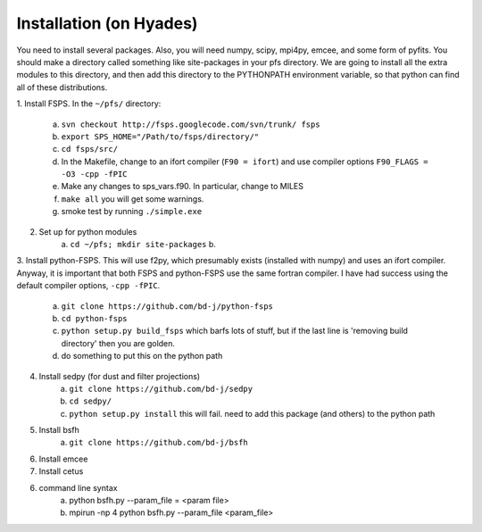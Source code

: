 Installation (on Hyades)
=====

You need to install several packages.  Also, you will need numpy,
scipy, mpi4py, emcee, and some form of pyfits.  You should make a
directory called something like site-packages in your pfs directory.  We
are going to install all the extra modules to this directory, and then add this
directory to the PYTHONPATH environment variable, so that python can
find all of these distributions.




1. Install FSPS. 
In the ``~/pfs/`` directory:
    a. ``svn checkout http://fsps.googlecode.com/svn/trunk/ fsps``
    b. ``export SPS_HOME="/Path/to/fsps/directory/"``
    c. ``cd fsps/src/``
    d. In the Makefile, change to an ifort compiler (``F90 = ifort``) and use compiler options ``F90_FLAGS = -O3 -cpp -fPIC``
    e. Make any changes to sps_vars.f90.  In particular, change to MILES
    f. ``make all``  you will get some warnings.
    g. smoke test by running ``./simple.exe``

2. Set up for python modules
    a. ``cd ~/pfs; mkdir site-packages``
    b.

3. Install python-FSPS.  
This will use f2py, which presumably exists (installed with
numpy) and uses an ifort compiler.  Anyway, it is important that both
FSPS and python-FSPS use the same fortran compiler.  I have had
success using the default compiler options, ``-cpp -fPIC``.
    a. ``git clone https://github.com/bd-j/python-fsps``
    b. ``cd python-fsps``
    c. ``python setup.py build_fsps`` which barfs lots of stuff, but if the last line is 'removing build directory' then you are golden.
    d.  do something to put this on the python path

4. Install sedpy (for dust and filter projections)
    a. ``git clone https://github.com/bd-j/sedpy``
    b. ``cd sedpy/``
    c. ``python setup.py install`` this will fail.  need to add this package (and others) to the python path

5. Install bsfh
    a. ``git clone https://github.com/bd-j/bsfh``

6. Install emcee

7. Install cetus

6. command line syntax
    a. python bsfh.py --param_file = <param file>
    b. mpirun -np 4 python bsfh.py --param_file <param_file>
